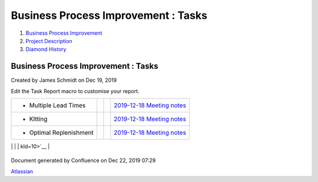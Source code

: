 ====================================
Business Process Improvement : Tasks
====================================

#. `Business Process Improvement <index.html>`__
#. `Project Description <Project-Description_786630.html>`__
#. `Diamond History <Diamond-History_753816.html>`__

Business Process Improvement : Tasks
====================================

Created by James Schmidt on Dec 19, 2019

Edit the Task Report macro to customise your report.

+--------------------+--------------------+--------------------+--------------------+
| Description        | Due date           | Assignee           | Task appears on    |
+====================+====================+====================+====================+
| -  Create          |                    |                    | `AWS               |
|    additional      |                    |                    | instances </wiki/s |
|    instances,purpo |                    |                    | paces/BPI/pages/35 |
| ses                |                    |                    | 06178/AWS+instance |
|    for production, |                    |                    | s?focusedTaskId=1> |
|    acceptance,     |                    |                    | `__                |
|    testing,        |                    |                    |                    |
|    development and |                    |                    |                    |
|    templates       |                    |                    |                    |
                                                                                   
+--------------------+--------------------+--------------------+--------------------+
| -  Follow-up       |                    | `thomas.moreno </w | `Introductory      |
|    meeting with    |                    | iki/display/~5df9a | Meeting </wiki/spa |
|    `thomas.moreno  |                    | e09dcf2570cb382043 | ces/BPI/pages/1048 |
| <https://diamond-a |                    | 6>`__              | 644/Introductory+M |
| ps.atlassian.net/w |                    |                    | eeting?focusedTask |
| iki/people/5df9ae0 |                    |                    | Id=24>`__          |
| 9dcf2570cb3820436? |                    |                    |                    |
| ref=confluence>`__ |                    |                    |                    |
|    and Europe Team |                    |                    |                    |
                                                                                   
+--------------------+--------------------+--------------------+--------------------+
| -  Multiple Lead   |                    |                    | `2019-12-18        |
|    Times           |                    |                    | Meeting            |
|                    |                    |                    | notes </wiki/space |
|                    |                    |                    | s/BPI/pages/819415 |
|                    |                    |                    | /2019-12-18+Meetin |
|                    |                    |                    | g+notes?focusedTas |
|                    |                    |                    | kId=8>`__          |
+--------------------+--------------------+--------------------+--------------------+
| -  KItting         |                    |                    | `2019-12-18        |
|                    |                    |                    | Meeting            |
|                    |                    |                    | notes </wiki/space |
|                    |                    |                    | s/BPI/pages/819415 |
|                    |                    |                    | /2019-12-18+Meetin |
|                    |                    |                    | g+notes?focusedTas |
|                    |                    |                    | kId=9>`__          |
+--------------------+--------------------+--------------------+--------------------+
| -  Optimal         |                    |                    | `2019-12-18        |
|    Replenishment   |                    |                    | Meeting            |
|                    |                    |                    | notes </wiki/space |
|                    |                    |                    | s/BPI/pages/819415 |
|                    |                    |                    | /2019-12-18+Meetin |
|                    |                    |                    | g+notes?focusedTas |
|                    |                    |                    | kId=10>`__         |
+--------------------+--------------------+--------------------+--------------------+
| -  ABC Code `James |                    | `James             | `2019-12-17        |
|    Schmidt <https: |                    | Schmidt </wiki/dis | Meeting            |
| //diamond-aps.atla |                    | play/~557058%3Ae64 | notes </wiki/space |
| ssian.net/wiki/peo |                    | 64a0f-8f57-4c4e-ae | s/BPI/pages/524290 |
| ple/557058:e6464a0 |                    | ac-6a06bff87c0c>`_ | /2019-12-17+Meetin |
| f-8f57-4c4e-aeac-6 |                    | _                  | g+notes?focusedTas |
| a06bff87c0c?ref=co |                    |                    | kId=20>`__         |
| nfluence>`__       |                    |                    |                    |
|    Writeup         |                    |                    |                    |
                                                                                   
+--------------------+--------------------+--------------------+--------------------+
| -  Optimal Buy Qty |                    | `James             | `2019-12-17        |
|    `James          |                    | Schmidt </wiki/dis | Meeting            |
|    Schmidt <https: |                    | play/~557058%3Ae64 | notes </wiki/space |
| //diamond-aps.atla |                    | 64a0f-8f57-4c4e-ae | s/BPI/pages/524290 |
| ssian.net/wiki/peo |                    | ac-6a06bff87c0c>`_ | /2019-12-17+Meetin |
| ple/557058:e6464a0 |                    | _                  | g+notes?focusedTas |
| f-8f57-4c4e-aeac-6 |                    |                    | kId=21>`__         |
| a06bff87c0c?ref=co |                    |                    |                    |
| nfluence>`__       |                    |                    |                    |
|    Writeup         |                    |                    |                    |
                                                                                   
+--------------------+--------------------+--------------------+--------------------+
| -  Multiple Lead   |                    | `James             | `2019-12-17        |
|    Time `James     |                    | Schmidt </wiki/dis | Meeting            |
|    Schmidt <https: |                    | play/~557058%3Ae64 | notes </wiki/space |
| //diamond-aps.atla |                    | 64a0f-8f57-4c4e-ae | s/BPI/pages/524290 |
| ssian.net/wiki/peo |                    | ac-6a06bff87c0c>`_ | /2019-12-17+Meetin |
| ple/557058:e6464a0 |                    | _                  | g+notes?focusedTas |
| f-8f57-4c4e-aeac-6 |                    |                    | kId=22>`__         |
| a06bff87c0c?ref=co |                    |                    |                    |
| nfluence>`__       |                    |                    |                    |
|    Writeup         |                    |                    |                    |
                                                                                   
+--------------------+--------------------+--------------------+--------------------+
| -  Kitting `James  |                    | `James             | `2019-12-17        |
|    Schmidt <https: |                    | Schmidt </wiki/dis | Meeting            |
| //diamond-aps.atla |                    | play/~557058%3Ae64 | notes </wiki/space |
| ssian.net/wiki/peo |                    | 64a0f-8f57-4c4e-ae | s/BPI/pages/524290 |
| ple/557058:e6464a0 |                    | ac-6a06bff87c0c>`_ | /2019-12-17+Meetin |
| f-8f57-4c4e-aeac-6 |                    | _                  | g+notes?focusedTas |
| a06bff87c0c?ref=co |                    |                    | kId=23>`__         |
| nfluence>`__       |                    |                    |                    |
|    Writeup         |                    |                    |                    |
                                                                                   
+--------------------+--------------------+--------------------+--------------------+

Document generated by Confluence on Dec 22, 2019 07:29

`Atlassian <http://www.atlassian.com/>`__
